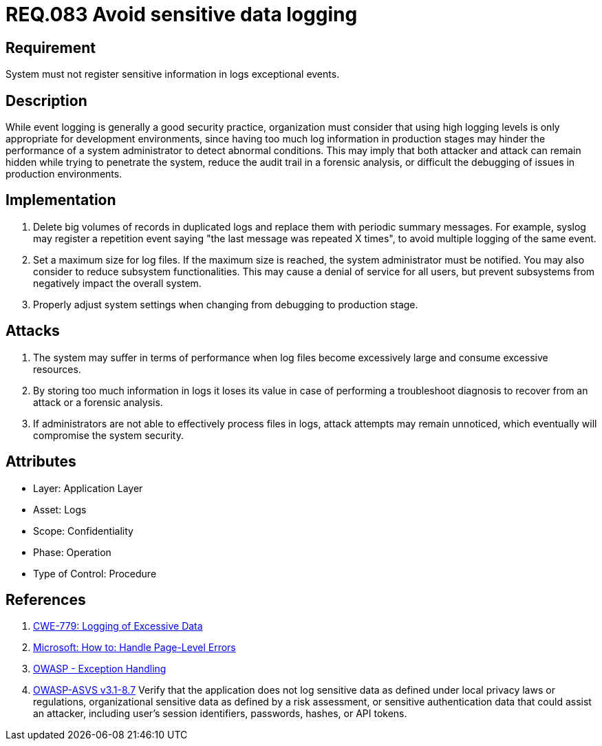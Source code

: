:slug: rules/083/
:category: logs
:description: This document contains the details of the security requirements related to the definition and management of logs and events in the organization. This requirement establishes the importance of preventing logs from register sensitive data in exceptional events.
:keywords: Requirement, Security, Logs, Data, Events, Information.
:rules: yes

= REQ.083 Avoid sensitive data logging

== Requirement

System must not register sensitive information
in logs exceptional events.

== Description

While event logging is generally a good security practice,
organization must consider that using high logging levels
is only appropriate for development environments,
since having too much log information in production stages
may hinder the performance of a system administrator
to detect abnormal conditions.
This may imply that both attacker and attack
can remain hidden while trying to penetrate the system,
reduce the audit trail in a forensic analysis,
or difficult the debugging of issues in production environments.

== Implementation

. Delete big volumes of records in duplicated logs
and replace them with periodic summary messages.
For example, +syslog+ may register a repetition event
saying "the last message was repeated +X+ times",
to avoid multiple logging of the same event.

. Set a maximum size for log files.
If the maximum size is reached,
the system administrator must be notified.
You may also consider to reduce subsystem functionalities.
This may cause a denial of service for all users,
but prevent subsystems from negatively impact the overall system.

. Properly adjust system settings
when changing from debugging to production stage.

== Attacks

. The system may suffer in terms of performance when log files
become excessively large and consume excessive resources.

. By storing too much information in logs it loses its value
in case of performing a troubleshoot diagnosis to recover from an attack
or a forensic analysis.

. If administrators are not able to effectively process files in logs,
attack attempts may remain unnoticed,
which eventually will compromise the system security.

== Attributes

* Layer: Application Layer
* Asset: Logs
* Scope: Confidentiality
* Phase: Operation
* Type of Control: Procedure

== References

. [[r1]] link:https://cwe.mitre.org/data/definitions/779.html[CWE-779: Logging of Excessive Data]

. [[r2]] link:https://msdn.microsoft.com/en-us/library/ed577840(v=vs.100).aspx[Microsoft: How to: Handle Page-Level Errors]

. [[r3]] link:https://www.owasp.org/index.php/Exception_Handling#Logging_Exception_Details[OWASP - Exception Handling]

. [[r4]] link:https://www.owasp.org/index.php/ASVS_V8_Error_Handling[+OWASP-ASVS v3.1-8.7+]
Verify that the application does not log sensitive data
as defined under local privacy laws or regulations,
organizational sensitive data as defined by a risk assessment,
or sensitive authentication data that could assist an attacker,
including user’s session identifiers, passwords, hashes, or +API+ tokens.
